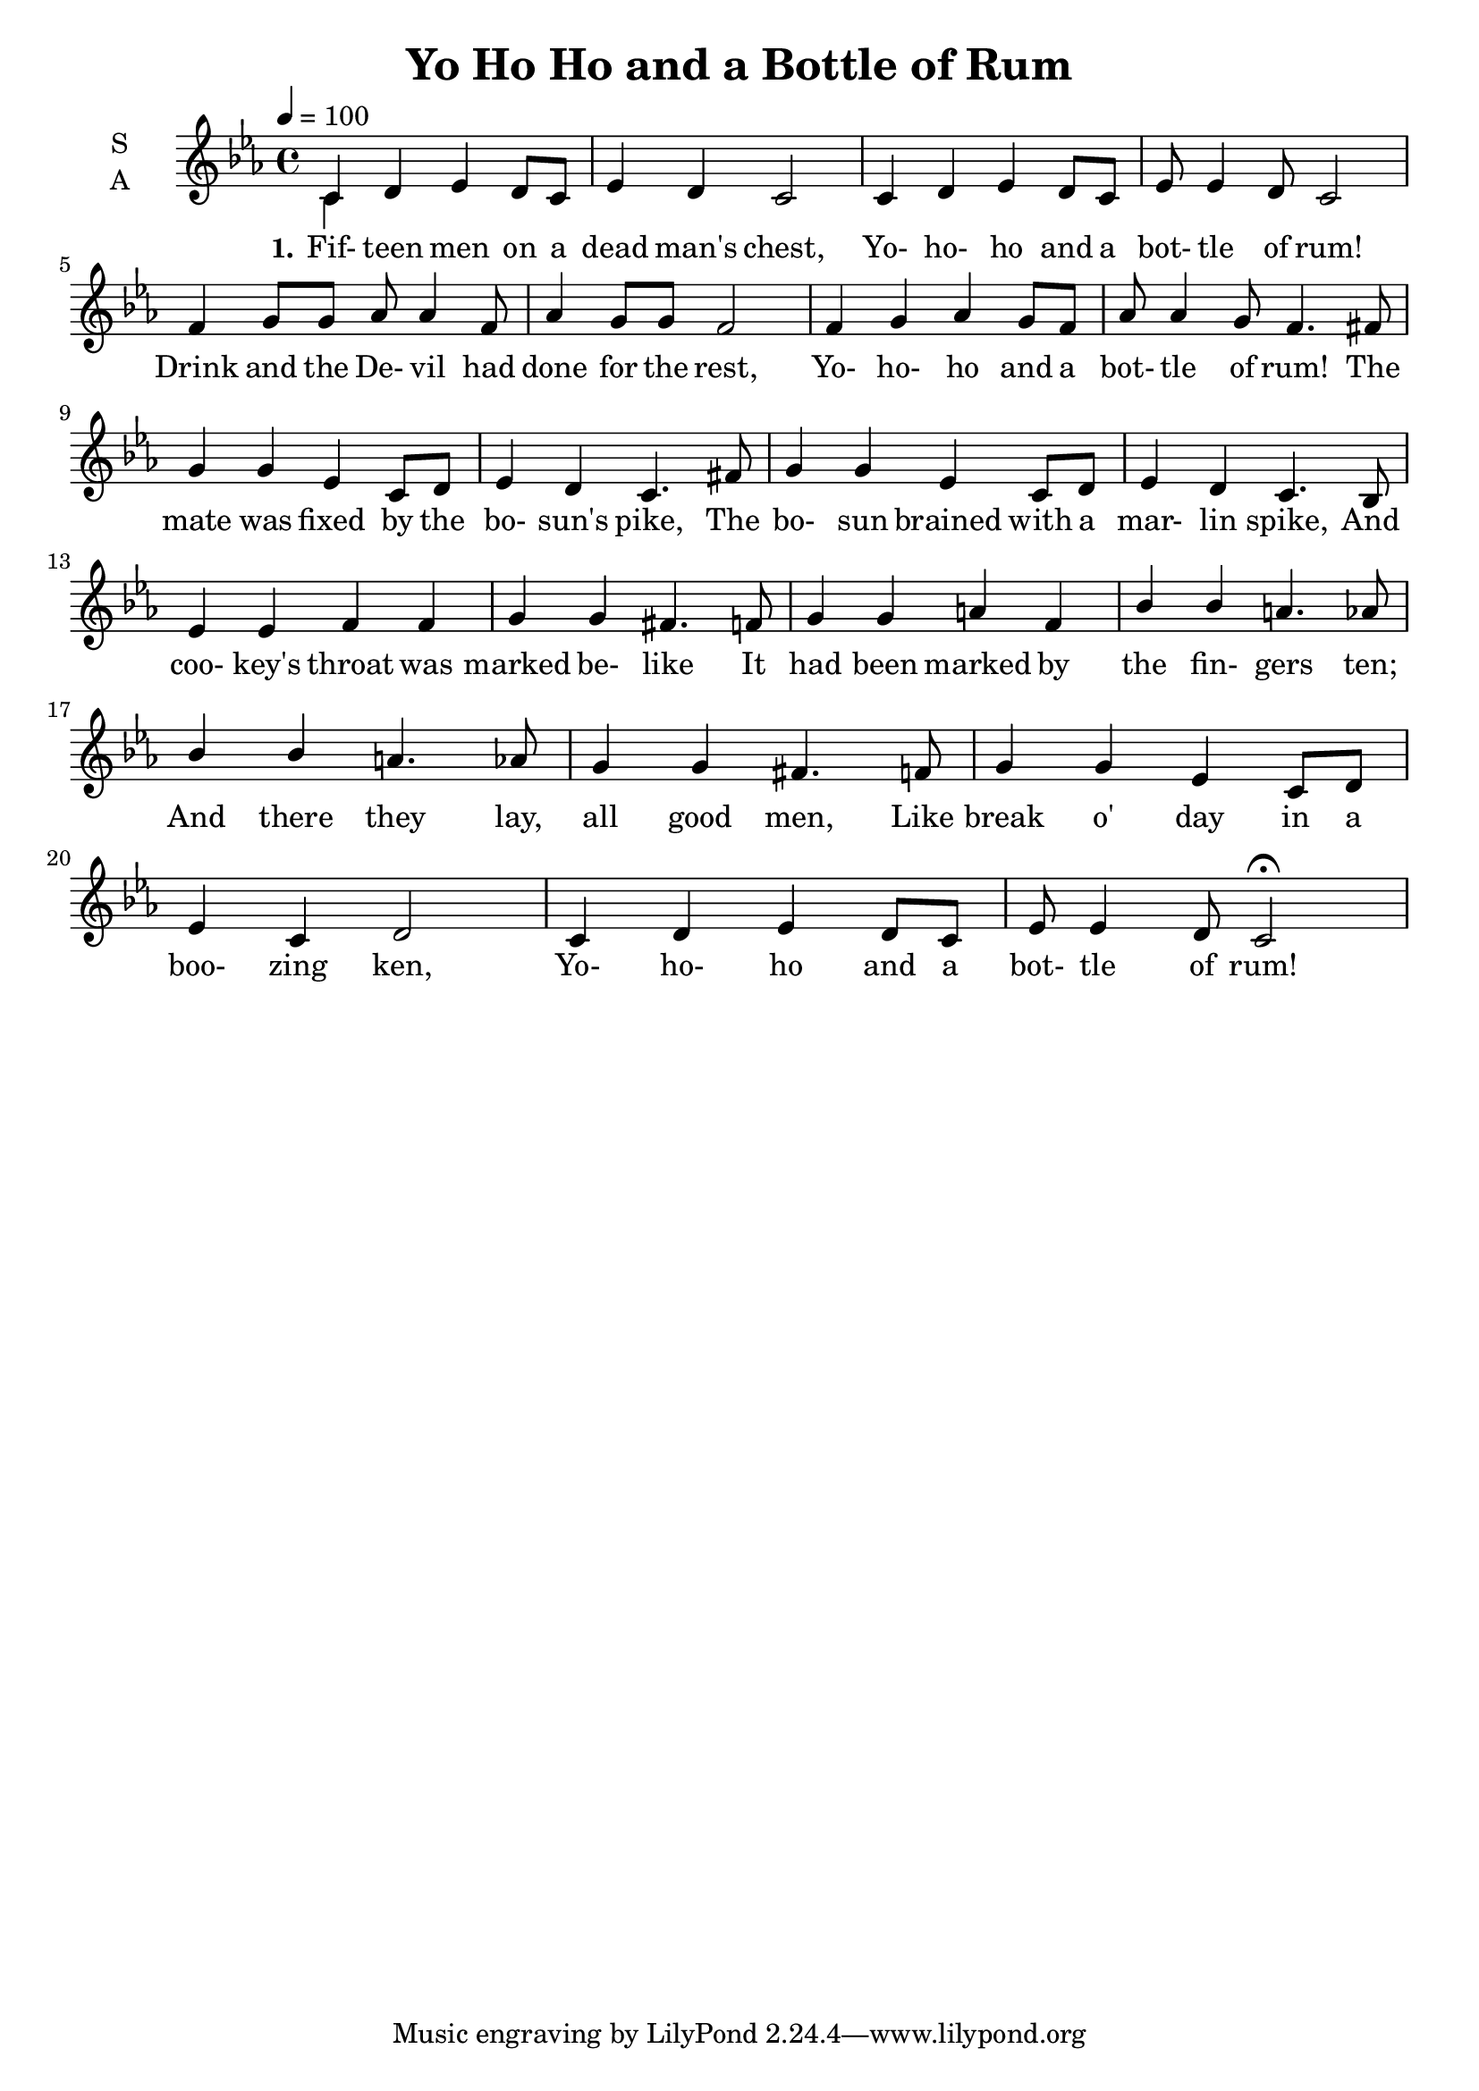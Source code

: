 \version "2.14.2"

\header {
  title = "Yo Ho Ho and a Bottle of Rum"
}

global = {
  \time 4/4
  \key ees \major
  \tempo 4=100
}

soprano = \relative c' {
  \global
  c4 d ees d8 c
  ees4 d c2
  c4 d ees d8 c
  ees8 ees4 d8 c2
f4 g8 g aes aes4 f8
aes4 g8 g f2
f4 g aes g8 f
aes8 aes4 g8 f4. fis8
g4 g ees c8 d
ees4 d c4. fis8
g4 g ees c8 d
ees4 d c4. bes8
ees4 ees f f
g4 g fis4. f8
g4 g a f
bes4 bes a4. aes8
bes4 bes a4. aes8
g4 g fis4. f8
g4 g ees c8 d
ees4 c d2
c4 d ees d8 c
ees8 ees4 d8 c2-\fermata
}

alto = \relative c' {
  \global
  c4
  
}

tenor = \relative c' {
  \global
  c4
  
}

bass = \relative c {
  \global
  c4
  
}

verseOne = \lyricmode {
  \set stanza = "1."
  Fif- teen men on a dead man's chest,
Yo- ho- ho and a bot- tle of rum!
Drink and the De- vil had done for the rest,
Yo- ho- ho and a bot- tle of rum!
The mate was fixed by the bo- sun's pike,
The bo- sun brained with a mar- lin spike,
And coo- key's throat was marked be- like
It had been marked by the fin- gers ten;
And there they lay, all good men,
Like break o' day in a boo- zing ken,
Yo- ho- ho and a bot- tle of rum!
}

verseTwo = \lyricmode {
  \set stanza = "2."
  ha
  
}

verseThree = \lyricmode {
  \set stanza = "3."
  ho
  
}

\score {
  \new ChoirStaff <<
    \new Staff \with {
      midiInstrument = "choir aahs"
      instrumentName = \markup \center-column { S A }
    } <<
      \new Voice = "soprano" { \voiceOne \soprano }
      \new Voice = "alto" { \voiceTwo \alto }
    >>
    \new Lyrics \with {
      \override VerticalAxisGroup #'staff-affinity = #CENTER
    } \lyricsto "soprano" \verseOne
%    \new Lyrics \with {
%      \override VerticalAxisGroup #'staff-affinity = #CENTER
%    } \lyricsto "soprano" \verseTwo
%    \new Lyrics \with {
%      \override VerticalAxisGroup #'staff-affinity = #CENTER
%    } \lyricsto "soprano" \verseThree
%    \new Staff \with {
%      midiInstrument = "choir aahs"
%      instrumentName = \markup \center-column { T B }
%    } <<
%      \clef bass
%      \new Voice = "tenor" { \voiceOne \tenor }
%      \new Voice = "bass" { \voiceTwo \bass }
%    >>
  >>
  \layout { }
  \midi { }
}
